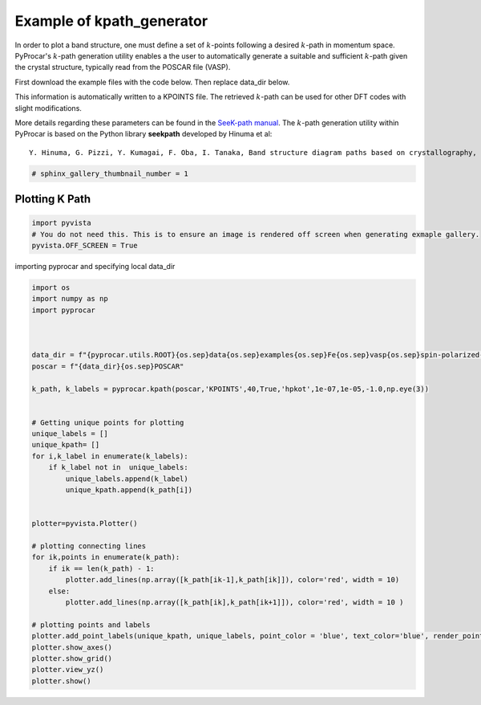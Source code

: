 
.. DO NOT EDIT.
.. THIS FILE WAS AUTOMATICALLY GENERATED BY SPHINX-GALLERY.
.. TO MAKE CHANGES, EDIT THE SOURCE PYTHON FILE:
.. "examples\05-other\plot_kpath_generation.py"
.. LINE NUMBERS ARE GIVEN BELOW.

.. only:: html

    .. note::
        :class: sphx-glr-download-link-note

        :ref:`Go to the end <sphx_glr_download_examples_05-other_plot_kpath_generation.py>`
        to download the full example code

.. rst-class:: sphx-glr-example-title

.. _sphx_glr_examples_05-other_plot_kpath_generation.py:


.. _ref_example_kpath_generator:

Example of kpath_generator 
~~~~~~~~~~~~~~~~~~~~~~~~~~~~~~~~~~~~~~~~~~~~~~~~~~~~~~~~~~~~

In order to plot a band structure, one must define a set of :math:`k`-points following a desired :math:`k`-path in momentum space. 
PyProcar's :math:`k`-path generation utility enables a the user to automatically generate 
a suitable and sufficient :math:`k`-path given the crystal structure, typically read from the POSCAR file (VASP). 


.. code-block::
   :caption: General Format

   pyprocar.kpath(infile, outfile, grid-size, with-time-reversal, recipe, threshold, symprec, angle-tolerance,supercell_matrix)


First download the example files with the code below. Then replace data_dir below.

.. code-block::
   :caption: Downloading example

    data_dir = pyprocar.download_example(save_dir='', 
                                material='Fe',
                                code='vasp', 
                                spin_calc_type='non-spin-polarized',
                                calc_type='bands')

This information is automatically written to a KPOINTS file. The retrieved :math:`k`-path can be used for other DFT codes with slight modifications.

More details regarding these parameters can be found in the `SeeK-path manual <https://seekpath.readthedocs.io/en/latest/module_guide/index.html>`_.
The :math:`k`-path generation utility within PyProcar is based on the Python library **seekpath** developed by Hinuma et al::

        Y. Hinuma, G. Pizzi, Y. Kumagai, F. Oba, I. Tanaka, Band structure diagram paths based on crystallography, Computational Materials Science 128 (2017) 140–184.doi:10.1016/j.commatsci.2016.10.015.

.. GENERATED FROM PYTHON SOURCE LINES 39-41

.. code-block:: default

    # sphinx_gallery_thumbnail_number = 1








.. GENERATED FROM PYTHON SOURCE LINES 42-44

Plotting K Path
+++++++++++++++++++++++++++++++++++++++

.. GENERATED FROM PYTHON SOURCE LINES 44-48

.. code-block:: default

    import pyvista
    # You do not need this. This is to ensure an image is rendered off screen when generating exmaple gallery.
    pyvista.OFF_SCREEN = True








.. GENERATED FROM PYTHON SOURCE LINES 49-50

importing pyprocar and specifying local data_dir

.. GENERATED FROM PYTHON SOURCE LINES 50-87

.. code-block:: default


    import os
    import numpy as np
    import pyprocar



    data_dir = f"{pyprocar.utils.ROOT}{os.sep}data{os.sep}examples{os.sep}Fe{os.sep}vasp{os.sep}spin-polarized-colinear{os.sep}bands"
    poscar = f"{data_dir}{os.sep}POSCAR"

    k_path, k_labels = pyprocar.kpath(poscar,'KPOINTS',40,True,'hpkot',1e-07,1e-05,-1.0,np.eye(3))


    # Getting unique points for plotting
    unique_labels = []
    unique_kpath= []
    for i,k_label in enumerate(k_labels):
        if k_label not in  unique_labels:
            unique_labels.append(k_label)
            unique_kpath.append(k_path[i])


    plotter=pyvista.Plotter()

    # plotting connecting lines
    for ik,points in enumerate(k_path):
        if ik == len(k_path) - 1:
            plotter.add_lines(np.array([k_path[ik-1],k_path[ik]]), color='red', width = 10)
        else:
            plotter.add_lines(np.array([k_path[ik],k_path[ik+1]]), color='red', width = 10 )

    # plotting points and labels
    plotter.add_point_labels(unique_kpath, unique_labels, point_color = 'blue', text_color='blue', render_points_as_spheres=True, point_size=20, font_size=36, always_visible=True)
    plotter.show_axes()
    plotter.show_grid()
    plotter.view_yz()
    plotter.show()



.. image-sg:: /examples/05-other/images/sphx_glr_plot_kpath_generation_001.png
   :alt: plot kpath generation
   :srcset: /examples/05-other/images/sphx_glr_plot_kpath_generation_001.png
   :class: sphx-glr-single-img


.. rst-class:: sphx-glr-script-out

 .. code-block:: none

     ____        ____
    |  _ \ _   _|  _ \ _ __ ___   ___ __ _ _ __ 
    | |_) | | | | |_) | '__/ _ \ / __/ _` | '__|
    |  __/| |_| |  __/| | | (_) | (_| (_| | |   
    |_|    \__, |_|   |_|  \___/ \___\__,_|_|
           |___/
    A Python library for electronic structure pre/post-processing.

    Version 6.1.6 created on Jun 10th, 2021

    Please cite:
     Uthpala Herath, Pedram Tavadze, Xu He, Eric Bousquet, Sobhit Singh, Francisco Muñoz and Aldo Romero.,
     PyProcar: A Python library for electronic structure pre/post-processing.,
     Computer Physics Communications 251 (2020):107080.


    Developers:
    - Francisco Muñoz
    - Aldo Romero
    - Sobhit Singh
    - Uthpala Herath
    - Pedram Tavadze
    - Eric Bousquet
    - Xu He
    - Reese Boucher
    - Logan Lang
    - Freddy Farah
    





.. rst-class:: sphx-glr-timing

   **Total running time of the script:** ( 0 minutes  0.554 seconds)


.. _sphx_glr_download_examples_05-other_plot_kpath_generation.py:

.. only:: html

  .. container:: sphx-glr-footer sphx-glr-footer-example




    .. container:: sphx-glr-download sphx-glr-download-python

      :download:`Download Python source code: plot_kpath_generation.py <plot_kpath_generation.py>`

    .. container:: sphx-glr-download sphx-glr-download-jupyter

      :download:`Download Jupyter notebook: plot_kpath_generation.ipynb <plot_kpath_generation.ipynb>`


.. only:: html

 .. rst-class:: sphx-glr-signature

    `Gallery generated by Sphinx-Gallery <https://sphinx-gallery.github.io>`_
